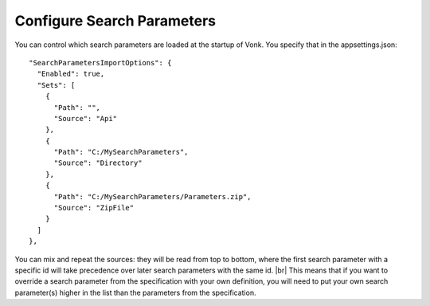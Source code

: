 .. _configure_searchparameters:

Configure Search Parameters
---------------------------

You can control which search parameters are loaded at the startup of Vonk. You specify that in the appsettings.json::

  "SearchParametersImportOptions": {
    "Enabled": true,
    "Sets": [
      {
        "Path": "",
        "Source": "Api"
      },
      {
        "Path": "C:/MySearchParameters",
        "Source": "Directory"
      },
      {
        "Path": "C:/MySearchParameters/Parameters.zip",
        "Source": "ZipFile"
      }
    ]
  },

You can mix and repeat the sources: 
they will be read from top to bottom, where the first search parameter with a specific id will take precedence
over later search parameters with the same id. |br|
This means that if you want to override a search parameter from the specification with your own definition, you will
need to put your own search parameter(s) higher in the list than the parameters from the specification.


